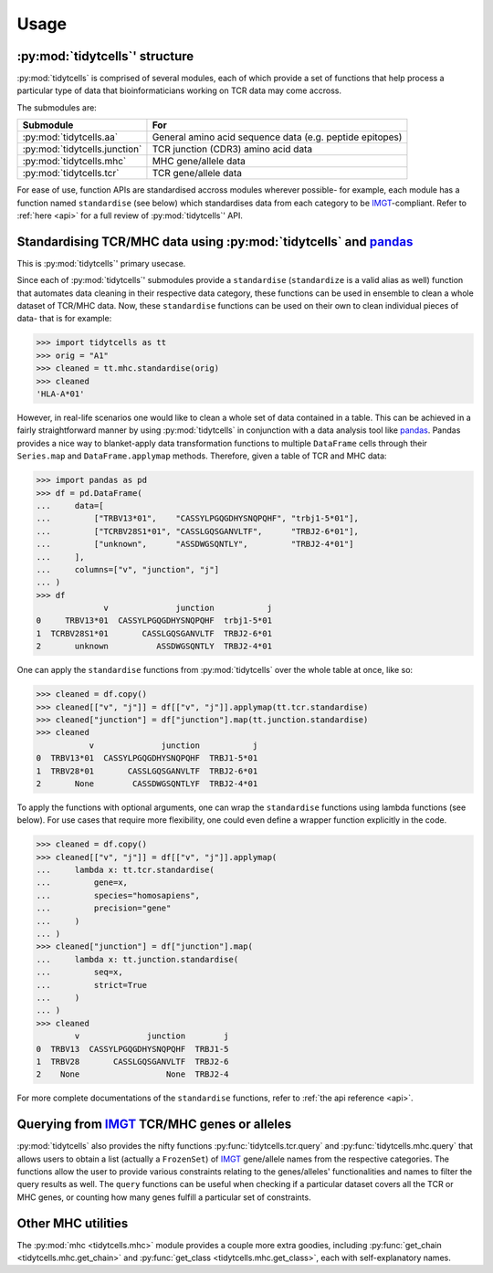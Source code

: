 Usage
=====

:py:mod:`tidytcells`' structure
-------------------------

:py:mod:`tidytcells` is comprised of several modules, each of which provide a set of functions that help process a particular type of data that bioinformaticians working on TCR data may come accross.

The submodules are:

+-------------------------------+----------------------------------------------------------+
| Submodule                     | For                                                      |
+===============================+==========================================================+
| :py:mod:`tidytcells.aa`       | General amino acid sequence data (e.g. peptide epitopes) |
+-------------------------------+----------------------------------------------------------+
| :py:mod:`tidytcells.junction` | TCR junction (CDR3) amino acid data                      |
+-------------------------------+----------------------------------------------------------+
| :py:mod:`tidytcells.mhc`      | MHC gene/allele data                                     |
+-------------------------------+----------------------------------------------------------+
| :py:mod:`tidytcells.tcr`      | TCR gene/allele data                                     |
+-------------------------------+----------------------------------------------------------+

For ease of use, function APIs are standardised accross modules wherever possible- for example, each module has a function named ``standardise`` (see below) which standardises data from each category to be `IMGT <https://www.imgt.org/>`_-compliant.
Refer to :ref:`here <api>` for a full review of :py:mod:`tidytcells`' API.

Standardising TCR/MHC data using :py:mod:`tidytcells` and `pandas <https://pandas.pydata.org/>`_
------------------------------------------------------------------------------------------------

This is :py:mod:`tidytcells`' primary usecase.

Since each of :py:mod:`tidytcells`' submodules provide a ``standardise`` (``standardize`` is a valid alias as well) function that automates data cleaning in their respective data category, these functions can be used in ensemble to clean a whole dataset of TCR/MHC data.
Now, these ``standardise`` functions can be used on their own to clean individual pieces of data- that is for example:

>>> import tidytcells as tt
>>> orig = "A1"
>>> cleaned = tt.mhc.standardise(orig)
>>> cleaned
'HLA-A*01'

However, in real-life scenarios one would like to clean a whole set of data contained in a table.
This can be achieved in a fairly straightforward manner by using :py:mod:`tidytcells` in conjunction with a data analysis tool like `pandas <https://pandas.pydata.org/>`_.
Pandas provides a nice way to blanket-apply data transformation functions to multiple ``DataFrame`` cells through their ``Series.map`` and ``DataFrame.applymap`` methods.
Therefore, given a table of TCR and MHC data:

>>> import pandas as pd
>>> df = pd.DataFrame(
...     data=[
...         ["TRBV13*01",    "CASSYLPGQGDHYSNQPQHF", "trbj1-5*01"],
...         ["TCRBV28S1*01", "CASSLGQSGANVLTF",      "TRBJ2-6*01"],
...         ["unknown",      "ASSDWGSQNTLY",         "TRBJ2-4*01"]
...     ],
...     columns=["v", "junction", "j"]
... )
>>> df
              v              junction           j
0     TRBV13*01  CASSYLPGQGDHYSNQPQHF  trbj1-5*01
1  TCRBV28S1*01       CASSLGQSGANVLTF  TRBJ2-6*01
2       unknown          ASSDWGSQNTLY  TRBJ2-4*01

One can apply the ``standardise`` functions from :py:mod:`tidytcells` over the whole table at once, like so:

>>> cleaned = df.copy()
>>> cleaned[["v", "j"]] = df[["v", "j"]].applymap(tt.tcr.standardise)
>>> cleaned["junction"] = df["junction"].map(tt.junction.standardise)
>>> cleaned
           v              junction           j
0  TRBV13*01  CASSYLPGQGDHYSNQPQHF  TRBJ1-5*01
1  TRBV28*01       CASSLGQSGANVLTF  TRBJ2-6*01
2       None        CASSDWGSQNTLYF  TRBJ2-4*01

To apply the functions with optional arguments, one can wrap the ``standardise`` functions using lambda functions (see below).
For use cases that require more flexibility, one could even define a wrapper function explicitly in the code.

>>> cleaned = df.copy()
>>> cleaned[["v", "j"]] = df[["v", "j"]].applymap(
...     lambda x: tt.tcr.standardise(
...         gene=x,
...         species="homosapiens",
...         precision="gene"
...     )
... )
>>> cleaned["junction"] = df["junction"].map(
...     lambda x: tt.junction.standardise(
...         seq=x,
...         strict=True
...     )
... )
>>> cleaned
        v              junction        j
0  TRBV13  CASSYLPGQGDHYSNQPQHF  TRBJ1-5
1  TRBV28       CASSLGQSGANVLTF  TRBJ2-6
2    None                  None  TRBJ2-4

For more complete documentations of the ``standardise`` functions, refer to :ref:`the api reference <api>`.

Querying from `IMGT <https://www.imgt.org/>`_ TCR/MHC genes or alleles
----------------------------------------------------------------------

:py:mod:`tidytcells` also provides the nifty functions :py:func:`tidytcells.tcr.query` and :py:func:`tidytcells.mhc.query` that allows users to obtain a list (actually a ``FrozenSet``) of `IMGT <https://www.imgt.org/>`_ gene/allele names from the respective categories.
The functions allow the user to provide various constraints relating to the genes/alleles' functionalities and names to filter the query results as well.
The ``query`` functions can be useful when checking if a particular dataset covers all the TCR or MHC genes, or counting how many genes fulfill a particular set of constraints.

Other MHC utilities
-------------------

The :py:mod:`mhc <tidytcells.mhc>` module provides a couple more extra goodies, including :py:func:`get_chain <tidytcells.mhc.get_chain>` and :py:func:`get_class <tidytcells.mhc.get_class>`, each with self-explanatory names.